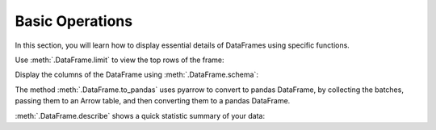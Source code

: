 .. Licensed to the Apache Software Foundation (ASF) under one
.. or more contributor license agreements.  See the NOTICE file
.. distributed with this work for additional information
.. regarding copyright ownership.  The ASF licenses this file
.. to you under the Apache License, Version 2.0 (the
.. "License"); you may not use this file except in compliance
.. with the License.  You may obtain a copy of the License at

..   http://www.apache.org/licenses/LICENSE-2.0

.. Unless required by applicable law or agreed to in writing,
.. software distributed under the License is distributed on an
.. "AS IS" BASIS, WITHOUT WARRANTIES OR CONDITIONS OF ANY
.. KIND, either express or implied.  See the License for the
.. specific language governing permissions and limitations
.. under the License.

Basic Operations
================

In this section, you will learn how to display essential details of DataFrames using specific functions.

.. ipython:: python
    
    from datafusion import SessionContext
    import random
    
    ctx = SessionContext()
    df = ctx.from_pydict({
        "nrs": [1, 2, 3, 4, 5],
        "names": ["python", "ruby", "java", "haskell", "go"],
        "random": random.sample(range(1000), 5),
        "groups": ["A", "A", "B", "C", "B"],
    })
    df

Use :meth:`.DataFrame.limit` to view the top rows of the frame:

.. ipython:: python

    df.limit(2)

Display the columns of the DataFrame using :meth:`.DataFrame.schema`:

.. ipython:: python

    df.schema()

The method :meth:`.DataFrame.to_pandas` uses pyarrow to convert to pandas DataFrame, by collecting the batches,
passing them to an Arrow table, and then converting them to a pandas DataFrame.

.. ipython:: python

    df.to_pandas()

:meth:`.DataFrame.describe` shows a quick statistic summary of your data:

.. ipython:: python

    df.describe()

